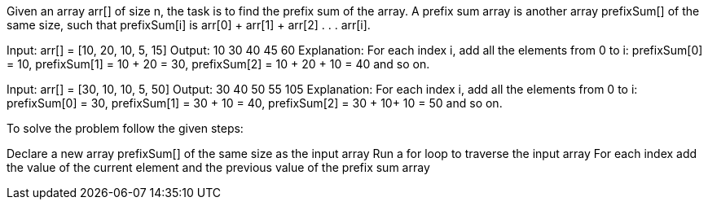 Given an array arr[] of size n, the task is to find the prefix sum of the array.
A prefix sum array is another array prefixSum[] of the same size, such that
prefixSum[i] is arr[0] + arr[1] + arr[2] . . . arr[i].

Input: arr[] = [10, 20, 10, 5, 15]
Output: 10 30 40 45 60
Explanation: For each index i, add all the elements from 0 to i:
prefixSum[0] = 10,
prefixSum[1] = 10 + 20 = 30,
prefixSum[2] = 10 + 20 + 10 = 40 and so on.


Input: arr[] = [30, 10, 10, 5, 50]
Output: 30 40 50 55 105
Explanation: For each index i, add all the elements from 0 to i:
prefixSum[0] = 30,
prefixSum[1] = 30 + 10 = 40,
prefixSum[2] = 30 + 10+ 10 = 50 and so on.

To solve the problem follow the given steps:

Declare a new array prefixSum[] of the same size as the input array
Run a for loop to traverse the input array
For each index add the value of the current element and the previous value of the prefix sum array